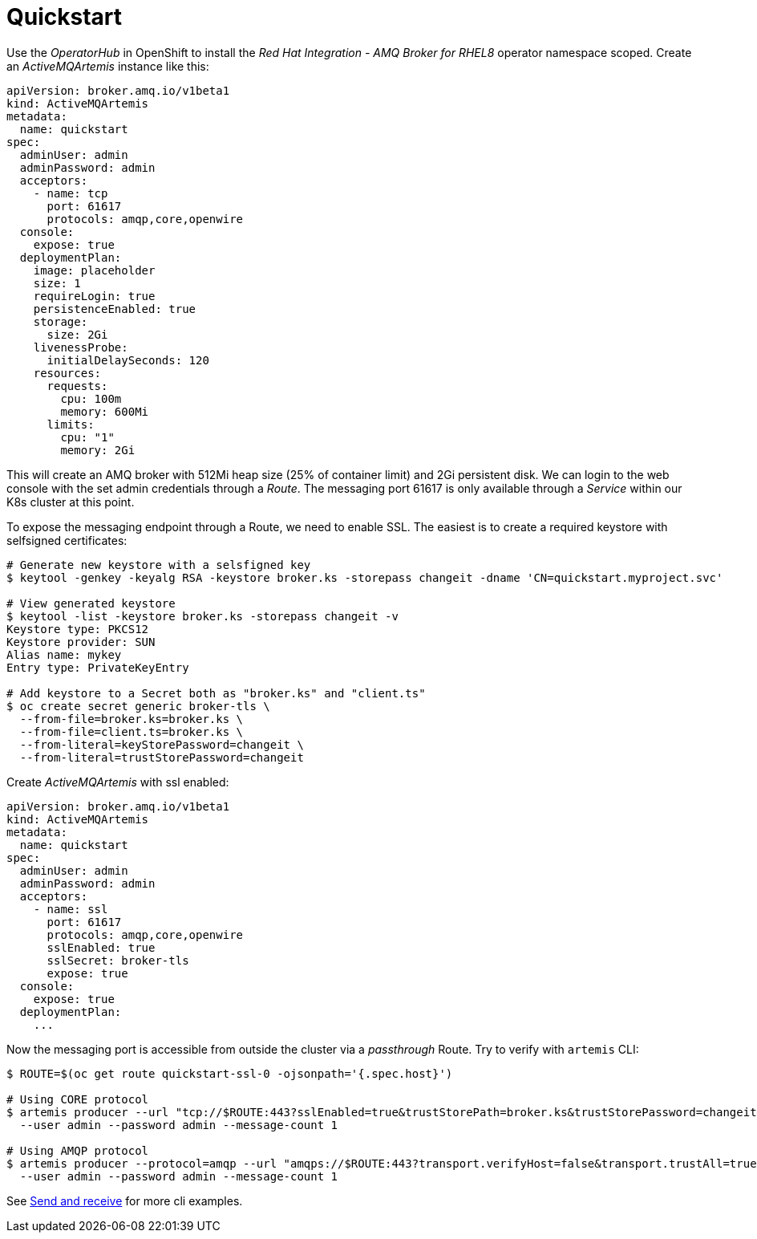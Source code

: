 = Quickstart

Use the _OperatorHub_ in OpenShift to install the _Red Hat Integration - AMQ Broker for RHEL8_ operator namespace scoped. Create an _ActiveMQArtemis_ instance like this:

```
apiVersion: broker.amq.io/v1beta1
kind: ActiveMQArtemis
metadata:
  name: quickstart
spec:
  adminUser: admin
  adminPassword: admin
  acceptors:
    - name: tcp
      port: 61617
      protocols: amqp,core,openwire
  console:
    expose: true
  deploymentPlan:
    image: placeholder
    size: 1
    requireLogin: true
    persistenceEnabled: true
    storage:
      size: 2Gi
    livenessProbe:
      initialDelaySeconds: 120
    resources:
      requests:
        cpu: 100m
        memory: 600Mi
      limits:
        cpu: "1"
        memory: 2Gi
```

This will create an AMQ broker with 512Mi heap size (25% of container limit) and 2Gi persistent disk. We can login to the web console with the set admin credentials through a _Route_. The messaging port 61617 is only available through a _Service_ within our K8s cluster at this point.

To expose the messaging endpoint through a Route, we need to enable SSL. The easiest is to create a required keystore with selfsigned certificates:

```
# Generate new keystore with a selsfigned key
$ keytool -genkey -keyalg RSA -keystore broker.ks -storepass changeit -dname 'CN=quickstart.myproject.svc'

# View generated keystore
$ keytool -list -keystore broker.ks -storepass changeit -v
Keystore type: PKCS12
Keystore provider: SUN
Alias name: mykey
Entry type: PrivateKeyEntry

# Add keystore to a Secret both as "broker.ks" and "client.ts"
$ oc create secret generic broker-tls \
  --from-file=broker.ks=broker.ks \
  --from-file=client.ts=broker.ks \
  --from-literal=keyStorePassword=changeit \
  --from-literal=trustStorePassword=changeit
```

Create _ActiveMQArtemis_ with ssl enabled:

```
apiVersion: broker.amq.io/v1beta1
kind: ActiveMQArtemis
metadata:
  name: quickstart
spec:
  adminUser: admin
  adminPassword: admin
  acceptors:
    - name: ssl
      port: 61617
      protocols: amqp,core,openwire
      sslEnabled: true
      sslSecret: broker-tls
      expose: true
  console:
    expose: true
  deploymentPlan:
    ...
```

Now the messaging port is accessible from outside the cluster via a _passthrough_ Route. Try to verify with `artemis` CLI:

```
$ ROUTE=$(oc get route quickstart-ssl-0 -ojsonpath='{.spec.host}')

# Using CORE protocol
$ artemis producer --url "tcp://$ROUTE:443?sslEnabled=true&trustStorePath=broker.ks&trustStorePassword=changeit&verifyHost=false" \
  --user admin --password admin --message-count 1

# Using AMQP protocol
$ artemis producer --protocol=amqp --url "amqps://$ROUTE:443?transport.verifyHost=false&transport.trustAll=true" \
  --user admin --password admin --message-count 1
```

See link:../send-receive[Send and receive] for more cli examples.